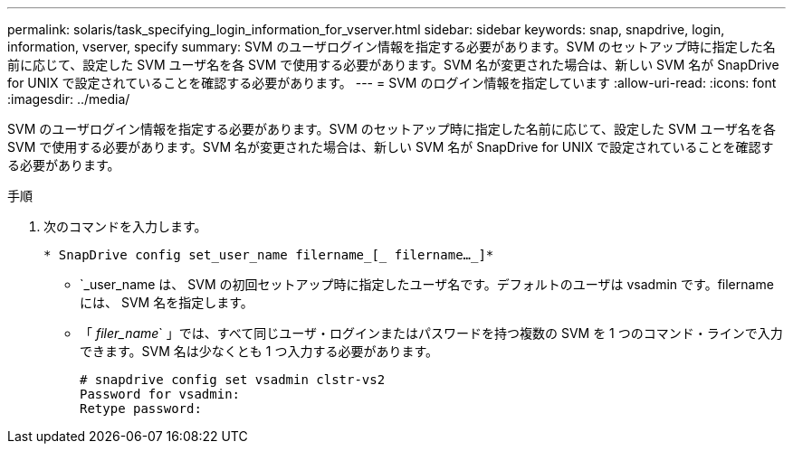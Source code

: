 ---
permalink: solaris/task_specifying_login_information_for_vserver.html 
sidebar: sidebar 
keywords: snap, snapdrive, login, information, vserver, specify 
summary: SVM のユーザログイン情報を指定する必要があります。SVM のセットアップ時に指定した名前に応じて、設定した SVM ユーザ名を各 SVM で使用する必要があります。SVM 名が変更された場合は、新しい SVM 名が SnapDrive for UNIX で設定されていることを確認する必要があります。 
---
= SVM のログイン情報を指定しています
:allow-uri-read: 
:icons: font
:imagesdir: ../media/


[role="lead"]
SVM のユーザログイン情報を指定する必要があります。SVM のセットアップ時に指定した名前に応じて、設定した SVM ユーザ名を各 SVM で使用する必要があります。SVM 名が変更された場合は、新しい SVM 名が SnapDrive for UNIX で設定されていることを確認する必要があります。

.手順
. 次のコマンドを入力します。
+
`* SnapDrive config set_user_name filername_[_ filername..._]*`

+
** `_user_name は、 SVM の初回セットアップ時に指定したユーザ名です。デフォルトのユーザは vsadmin です。filername には、 SVM 名を指定します。
** 「 _filer_name_` 」では、すべて同じユーザ・ログインまたはパスワードを持つ複数の SVM を 1 つのコマンド・ラインで入力できます。SVM 名は少なくとも 1 つ入力する必要があります。
+
[listing]
----
# snapdrive config set vsadmin clstr-vs2
Password for vsadmin:
Retype password:
----



